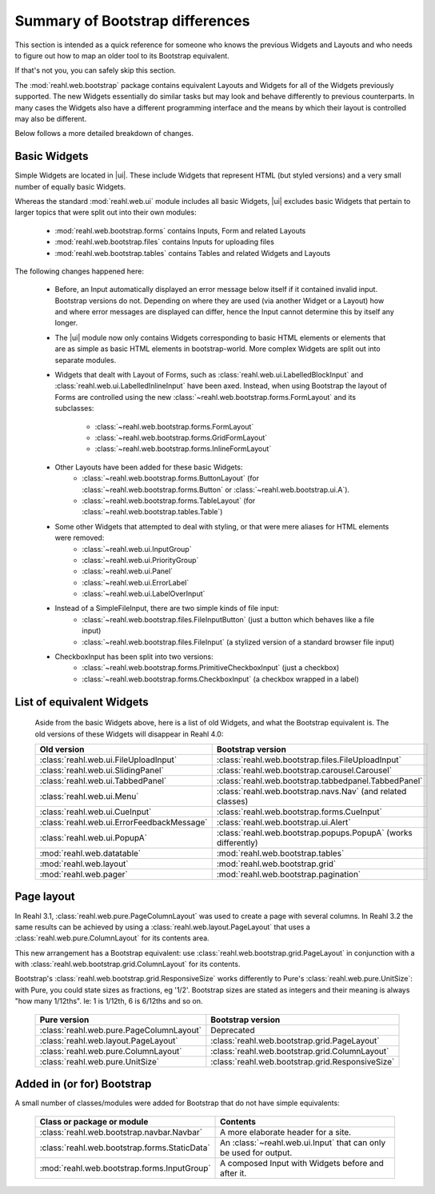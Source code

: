 .. Copyright 2016 Reahl Software Services (Pty) Ltd. All rights reserved.


Summary of Bootstrap differences
================================

This section is intended as a quick reference for someone who knows
the previous Widgets and Layouts and who needs to figure out how to
map an older tool to its Bootstrap equivalent.

If that's not you, you can safely skip this section.


The :mod:`reahl.web.bootstrap` package contains equivalent Layouts and
Widgets for all of the Widgets previously supported. The new
Widgets essentially do similar tasks but may look and behave
differently to previous counterparts. In many cases the Widgets also
have a different programming interface and the means by which their
layout is controlled may also be different.

Below follows a more detailed breakdown of changes.

Basic Widgets
-------------

.. |ui| replace:: :mod:`reahl.web.bootstrap.ui`

Simple Widgets are located in |ui|\. These
include Widgets that represent HTML (but styled versions) and a very
small number of equally basic Widgets. 

Whereas the standard :mod:`reahl.web.ui` module includes all basic Widgets, |ui|
excludes basic Widgets that pertain to larger topics that were split out into 
their own modules:

    - :mod:`reahl.web.bootstrap.forms` contains Inputs, Form and related Layouts
    - :mod:`reahl.web.bootstrap.files` contains Inputs for uploading files
    - :mod:`reahl.web.bootstrap.tables` contains Tables and related Widgets and Layouts


The following changes happened here:

    - Before, an Input automatically displayed an error message below 
      itself if it contained invalid input. Bootstrap versions do not.
      Depending on where they are used (via another Widget or a Layout)
      how and where error messages are displayed can differ, hence the
      Input cannot determine this by itself any longer.

    - The |ui| module now only contains
      Widgets corresponding to basic HTML elements or elements that
      are as simple as basic HTML elements in bootstrap-world. More
      complex Widgets are split out into separate modules.

    - Widgets that dealt with Layout of Forms, such as
      :class:`reahl.web.ui.LabelledBlockInput` and
      :class:`reahl.web.ui.LabelledInlineInput` have been
      axed. Instead, when using Bootstrap the layout of Forms are
      controlled using the new
      :class:`~reahl.web.bootstrap.forms.FormLayout` and its subclasses:

         - :class:`~reahl.web.bootstrap.forms.FormLayout`
         - :class:`~reahl.web.bootstrap.forms.GridFormLayout`
         - :class:`~reahl.web.bootstrap.forms.InlineFormLayout`

    - Other Layouts have been added for these basic Widgets:
         - :class:`~reahl.web.bootstrap.forms.ButtonLayout` (for :class:`~reahl.web.bootstrap.forms.Button` or :class:`~reahl.web.bootstrap.ui.A`).
         - :class:`~reahl.web.bootstrap.forms.TableLayout` (for :class:`~reahl.web.bootstrap.tables.Table`)

    
    - Some other Widgets that attempted to deal with styling, or that were mere aliases for HTML elements were removed:
         - :class:`~reahl.web.ui.InputGroup`
         - :class:`~reahl.web.ui.PriorityGroup`
         - :class:`~reahl.web.ui.Panel`
         - :class:`~reahl.web.ui.ErrorLabel`
         - :class:`~reahl.web.ui.LabelOverInput`

    - Instead of a SimpleFileInput, there are two simple kinds of file input:
         - :class:`~reahl.web.bootstrap.files.FileInputButton` (just a button which behaves like a file input)
         - :class:`~reahl.web.bootstrap.files.FileInput` (a stylized version of a standard browser file input)

    - CheckboxInput has been split into two versions:
         - :class:`~reahl.web.bootstrap.forms.PrimitiveCheckboxInput` (just a checkbox)
         - :class:`~reahl.web.bootstrap.forms.CheckboxInput` (a checkbox wrapped in a label)

     
List of equivalent Widgets
--------------------------

  Aside from the basic Widgets above, here is a list of old Widgets,
  and what the Bootstrap equivalent is.  The old versions of these
  Widgets will disappear in Reahl 4.0:

  ============================================  ======================================================
   Old version                                   Bootstrap version
  ============================================  ======================================================
   :class:`reahl.web.ui.FileUploadInput`        :class:`reahl.web.bootstrap.files.FileUploadInput` 
   :class:`reahl.web.ui.SlidingPanel`           :class:`reahl.web.bootstrap.carousel.Carousel` 
   :class:`reahl.web.ui.TabbedPanel`            :class:`reahl.web.bootstrap.tabbedpanel.TabbedPanel` 
   :class:`reahl.web.ui.Menu`                   :class:`reahl.web.bootstrap.navs.Nav` (and related classes) 
   :class:`reahl.web.ui.CueInput`               :class:`reahl.web.bootstrap.forms.CueInput` 
   :class:`reahl.web.ui.ErrorFeedbackMessage`   :class:`reahl.web.bootstrap.ui.Alert` 
   :class:`reahl.web.ui.PopupA`                 :class:`reahl.web.bootstrap.popups.PopupA` (works differently) 
   :mod:`reahl.web.datatable`                   :mod:`reahl.web.bootstrap.tables` 
   :mod:`reahl.web.layout`                      :mod:`reahl.web.bootstrap.grid` 
   :mod:`reahl.web.pager`                       :mod:`reahl.web.bootstrap.pagination` 
  ============================================  ======================================================

Page layout
-----------

In Reahl 3.1, :class:`reahl.web.pure.PageColumnLayout` was used to
create a page with several columns. In Reahl 3.2 the same results can
be achieved by using a :class:`reahl.web.layout.PageLayout` that uses
a :class:`reahl.web.pure.ColumnLayout` for its contents area.

This new arrangement has a Bootstrap equivalent: use 
:class:`reahl.web.bootstrap.grid.PageLayout` in conjunction with a
with :class:`reahl.web.bootstrap.grid.ColumnLayout` for its contents.

Bootstrap's :class:`reahl.web.bootstrap.grid.ResponsiveSize` works
differently to Pure's :class:`reahl.web.pure.UnitSize`: with Pure, you
could state sizes as fractions, eg '1/2'. Bootstrap sizes are
stated as integers and their meaning is always "how many 1/12ths". Ie:
1 is 1/12th, 6 is 6/12ths and so on.

  ============================================  ======================================================
   Pure version                                  Bootstrap version
  ============================================  ======================================================
   :class:`reahl.web.pure.PageColumnLayout`     Deprecated

   :class:`reahl.web.layout.PageLayout`         :class:`reahl.web.bootstrap.grid.PageLayout`
   :class:`reahl.web.pure.ColumnLayout`         :class:`reahl.web.bootstrap.grid.ColumnLayout`

   :class:`reahl.web.pure.UnitSize`             :class:`reahl.web.bootstrap.grid.ResponsiveSize` 
  ============================================  ======================================================


Added in (or for) Bootstrap
---------------------------

A small number of classes/modules were added for Bootstrap that do not have simple equivalents:

  ==============================================  =================================================================
   Class or package or module                      Contents
  ==============================================  =================================================================
   :class:`reahl.web.bootstrap.navbar.Navbar`     A more elaborate header for a site.
   :class:`reahl.web.bootstrap.forms.StaticData`  An :class:`~reahl.web.ui.Input` that can only be used for output.
   :mod:`reahl.web.bootstrap.forms.InputGroup`    A composed Input with Widgets before and after it.
  ==============================================  =================================================================



